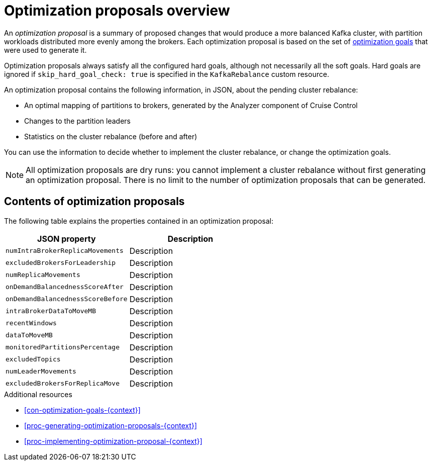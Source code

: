 // Module included in the following assemblies:
//
// assembly-cruise-control-concepts.adoc

[id='con-optimization-proposals-{context}']

= Optimization proposals overview

An _optimization proposal_ is a summary of proposed changes that would produce a more balanced Kafka cluster, with partition workloads distributed more evenly among the brokers. 
Each optimization proposal is based on the set of xref:con-optimization-goals-{context}[optimization goals] that were used to generate it.

Optimization proposals always satisfy all the configured hard goals, although not necessarily all the soft goals. Hard goals are ignored if `skip_hard_goal_check: true` is specified in the `KafkaRebalance` custom resource.

An optimization proposal contains the following information, in JSON, about the pending cluster rebalance:

* An optimal mapping of partitions to brokers, generated by the Analyzer component of Cruise Control

* Changes to the partition leaders

* Statistics on the cluster rebalance (before and after)

You can use the information to decide whether to implement the cluster rebalance, or change the optimization goals. 

NOTE: All optimization proposals are dry runs: you cannot implement a cluster rebalance without first generating an optimization proposal. 
There is no limit to the number of optimization proposals that can be generated.

[discrete]
== Contents of optimization proposals

The following table explains the properties contained in an optimization proposal:

[cols="2*",options="header",stripes="none",separator=¦]
|===

m¦JSON property
¦Description

m¦numIntraBrokerReplicaMovements
¦Description

m¦excludedBrokersForLeadership
¦Description

m¦numReplicaMovements
¦Description

m¦onDemandBalancednessScoreAfter
¦Description

m¦onDemandBalancednessScoreBefore
¦Description

m¦intraBrokerDataToMoveMB
¦Description

m¦recentWindows
¦Description

m¦dataToMoveMB
¦Description

m¦monitoredPartitionsPercentage
¦Description

m¦excludedTopics
¦Description

m¦numLeaderMovements
¦Description

m¦excludedBrokersForReplicaMove
¦Description

|===

.Additional resources

* xref:con-optimization-goals-{context}[] 

* xref:proc-generating-optimization-proposals-{context}[] 

* xref:proc-implementing-optimization-proposal-{context}[] 